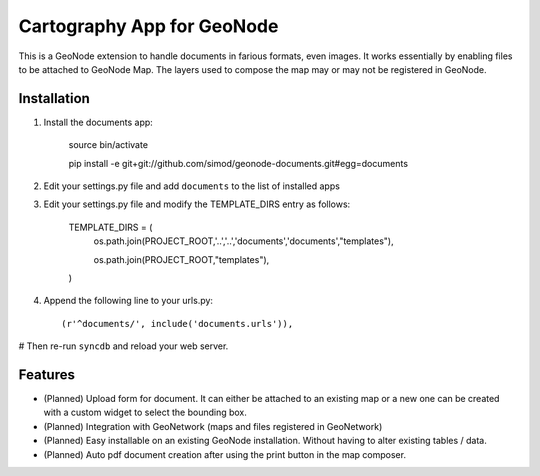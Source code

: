 Cartography App for GeoNode
===========================

This is a GeoNode extension to handle documents in farious formats, even images. It works essentially by enabling files to be attached to GeoNode Map. The layers used to compose the map may or may not be registered in GeoNode.

Installation
------------

#. Install the documents app:

    source bin/activate

    pip install -e git+git://github.com/simod/geonode-documents.git#egg=documents

#. Edit your settings.py file and add ``documents`` to the list of installed apps

#. Edit your settings.py file and modify the TEMPLATE_DIRS entry as follows:

	TEMPLATE_DIRS = (
		os.path.join(PROJECT_ROOT,'..','..','documents','documents',"templates"),
		
		os.path.join(PROJECT_ROOT,"templates"),
	)

#. Append the following line to your urls.py::

     (r'^documents/', include('documents.urls')),

# Then re-run ``syncdb`` and reload your web server.

Features
--------

- (Planned) Upload form for document. It can either be attached to an existing map or a new one can be created with a custom widget to select the bounding box.
- (Planned) Integration with GeoNetwork (maps and files registered in GeoNetwork)
- (Planned) Easy installable on an existing GeoNode installation. Without having to alter existing tables / data.
- (Planned) Auto pdf document creation after using the print button in the map composer.

